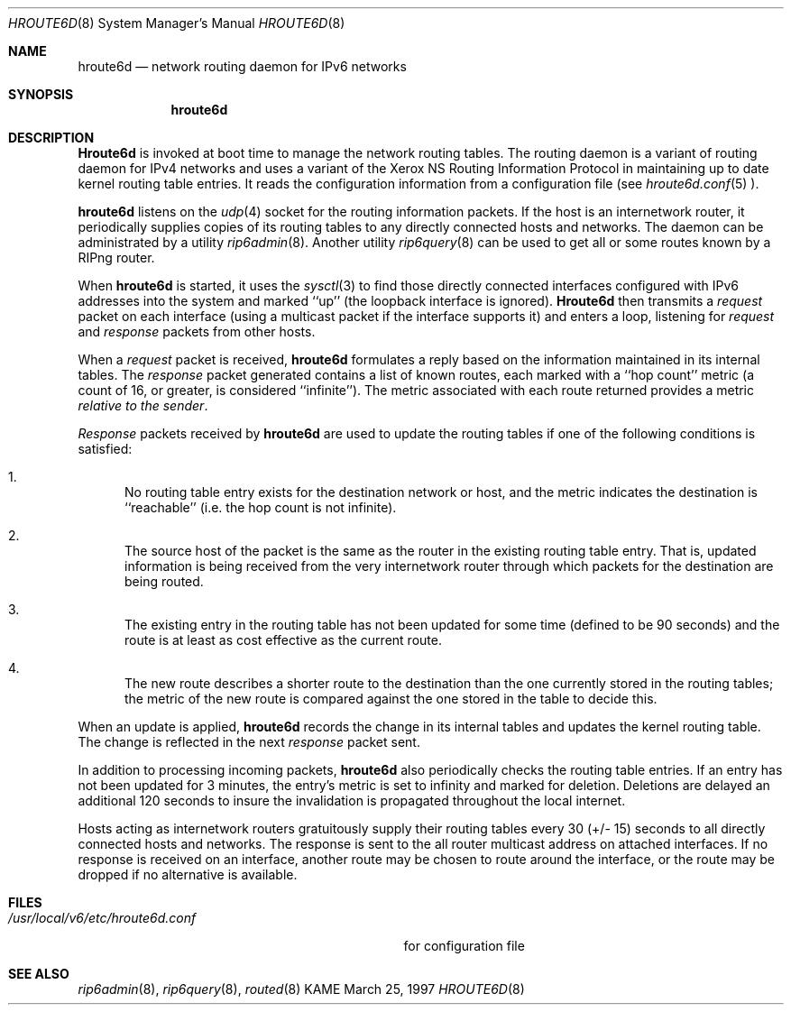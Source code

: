.\" Copyright (C) 1995, 1996, 1997, and 1998 WIDE Project.
.\" All rights reserved.
.\" 
.\" Redistribution and use in source and binary forms, with or without
.\" modification, are permitted provided that the following conditions
.\" are met:
.\" 1. Redistributions of source code must retain the above copyright
.\"    notice, this list of conditions and the following disclaimer.
.\" 2. Redistributions in binary form must reproduce the above copyright
.\"    notice, this list of conditions and the following disclaimer in the
.\"    documentation and/or other materials provided with the distribution.
.\" 3. Neither the name of the project nor the names of its contributors
.\"    may be used to endorse or promote products derived from this software
.\"    without specific prior written permission.
.\" 
.\" THIS SOFTWARE IS PROVIDED BY THE PROJECT AND CONTRIBUTORS ``AS IS'' AND
.\" ANY EXPRESS OR IMPLIED WARRANTIES, INCLUDING, BUT NOT LIMITED TO, THE
.\" IMPLIED WARRANTIES OF MERCHANTABILITY AND FITNESS FOR A PARTICULAR PURPOSE
.\" ARE DISCLAIMED.  IN NO EVENT SHALL THE PROJECT OR CONTRIBUTORS BE LIABLE
.\" FOR ANY DIRECT, INDIRECT, INCIDENTAL, SPECIAL, EXEMPLARY, OR CONSEQUENTIAL
.\" DAMAGES (INCLUDING, BUT NOT LIMITED TO, PROCUREMENT OF SUBSTITUTE GOODS
.\" OR SERVICES; LOSS OF USE, DATA, OR PROFITS; OR BUSINESS INTERRUPTION)
.\" HOWEVER CAUSED AND ON ANY THEORY OF LIABILITY, WHETHER IN CONTRACT, STRICT
.\" LIABILITY, OR TORT (INCLUDING NEGLIGENCE OR OTHERWISE) ARISING IN ANY WAY
.\" OUT OF THE USE OF THIS SOFTWARE, EVEN IF ADVISED OF THE POSSIBILITY OF
.\" SUCH DAMAGE.
.\"
.\"     $Id: hroute6d.8,v 1.1 2004/09/22 07:25:00 t-momose Exp $
.\"
.Dd March 25, 1997
.Dt HROUTE6D 8
.Os KAME
.Sh NAME
.Nm hroute6d
.Nd network routing daemon for IPv6 networks
.Sh SYNOPSIS
.Nm hroute6d
.Sh DESCRIPTION
.Nm Hroute6d
is invoked at boot time to manage the network routing tables.
The routing daemon is a variant of routing daemon for IPv4 
networks and uses a variant of the Xerox NS Routing Information 
Protocol in maintaining up to date kernel routing table entries.
It reads the configuration information from a configuration file
(see
.Xr hroute6d.conf 5 ).
.Pp
.Nm hroute6d
listens on the
.Xr udp 4
socket for the routing information packets.  If the host is an
internetwork router, it periodically supplies copies
of its routing tables to any directly connected hosts
and networks. The daemon can be administrated by a utility
.Xr rip6admin 8 .
Another utility 
.Xr rip6query 8
can be used to get all or some routes known by a RIPng router.
.Pp
When
.Nm hroute6d
is started, it uses the
.Xr sysctl 3
to find those
directly connected interfaces configured with IPv6 addresses into the
system and marked ``up'' (the loopback interface
is ignored).
.Nm Hroute6d
then transmits a 
.Em request
packet on each interface (using a multicast packet if
the interface supports it) and enters a loop, listening
for
.Em request
and
.Em response
packets from other hosts.
.Pp
When a
.Em request
packet is received, 
.Nm hroute6d
formulates a reply based on the information maintained in its
internal tables.  The
.Em response
packet generated contains a list of known routes, each marked
with a ``hop count'' metric (a count of 16, or greater, is
considered ``infinite'').  The metric associated with each
route returned provides a metric
.Em relative to the sender .
.Pp
.Em Response
packets received by
.Nm hroute6d
are used to update the routing tables if one of the following
conditions is satisfied:
.Bl -enum
.It
No routing table entry exists for the destination network
or host, and the metric indicates the destination is ``reachable''
(i.e. the hop count is not infinite).
.It
The source host of the packet is the same as the router in the
existing routing table entry.  That is, updated information is
being received from the very internetwork router through which
packets for the destination are being routed.
.It
The existing entry in the routing table has not been updated for
some time (defined to be 90 seconds) and the route is at least
as cost effective as the current route.
.It
The new route describes a shorter route to the destination than
the one currently stored in the routing tables; the metric of
the new route is compared against the one stored in the table
to decide this.
.El
.Pp
When an update is applied,
.Nm hroute6d
records the change in its internal tables and updates the kernel
routing table.
The change is reflected in the next
.Em response
packet sent.
.Pp
In addition to processing incoming packets,
.Nm hroute6d
also periodically checks the routing table entries.
If an entry has not been updated for 3 minutes, the entry's metric
is set to infinity and marked for deletion.  Deletions are delayed
an additional 120 seconds to insure the invalidation is propagated
throughout the local internet.
.Pp
Hosts acting as internetwork routers gratuitously supply their
routing tables every 30 (+/- 15) seconds to all directly connected hosts
and networks.
The response is sent to the all router multicast address on attached interfaces.
If no response is received on an interface, another route may be chosen
to route around the interface, or the route may be dropped if no alternative
is available.
.Sh FILES
.Bl -tag -width /usr/local/v6/etc/hroute6d.conf -compact
.It Pa /usr/local/v6/etc/hroute6d.conf
for configuration file
.El
.Sh SEE ALSO
.Xr rip6admin 8 ,
.Xr rip6query 8 ,
.Xr routed 8
